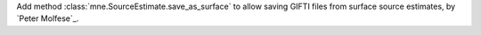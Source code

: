 Add method :class:`mne.SourceEstimate.save_as_surface` to allow saving GIFTI files from surface source estimates, by `Peter Molfese`_.
